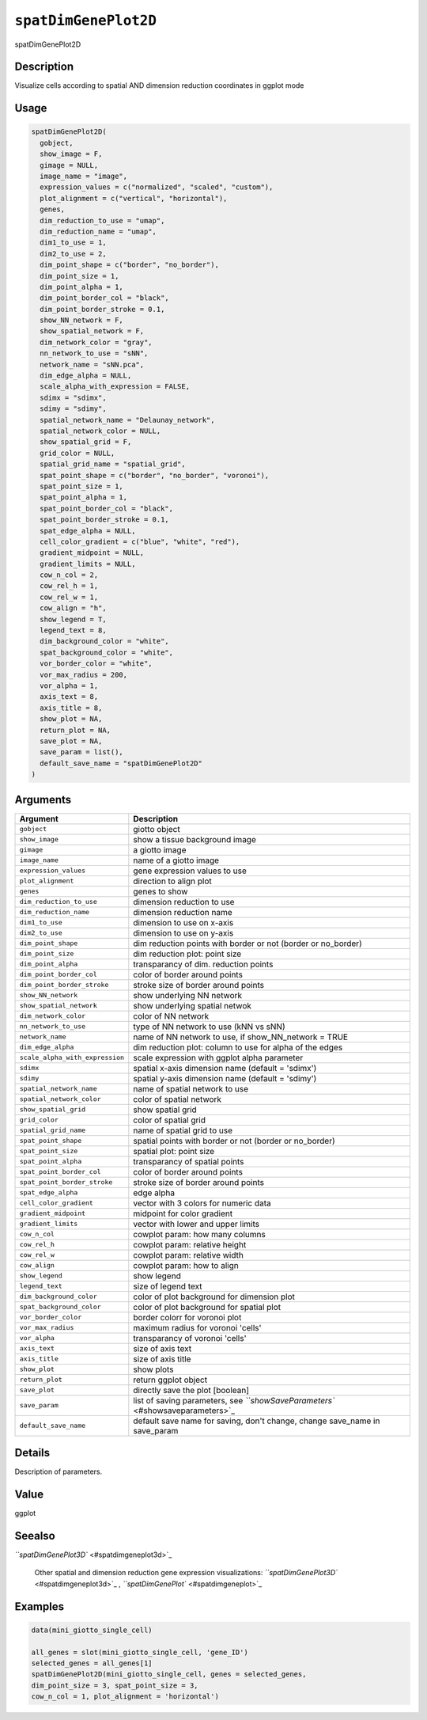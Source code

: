 
``spatDimGenePlot2D``
=========================

spatDimGenePlot2D

Description
-----------

Visualize cells according to spatial AND dimension reduction coordinates in ggplot mode

Usage
-----

.. code-block:: r

   spatDimGenePlot2D(
     gobject,
     show_image = F,
     gimage = NULL,
     image_name = "image",
     expression_values = c("normalized", "scaled", "custom"),
     plot_alignment = c("vertical", "horizontal"),
     genes,
     dim_reduction_to_use = "umap",
     dim_reduction_name = "umap",
     dim1_to_use = 1,
     dim2_to_use = 2,
     dim_point_shape = c("border", "no_border"),
     dim_point_size = 1,
     dim_point_alpha = 1,
     dim_point_border_col = "black",
     dim_point_border_stroke = 0.1,
     show_NN_network = F,
     show_spatial_network = F,
     dim_network_color = "gray",
     nn_network_to_use = "sNN",
     network_name = "sNN.pca",
     dim_edge_alpha = NULL,
     scale_alpha_with_expression = FALSE,
     sdimx = "sdimx",
     sdimy = "sdimy",
     spatial_network_name = "Delaunay_network",
     spatial_network_color = NULL,
     show_spatial_grid = F,
     grid_color = NULL,
     spatial_grid_name = "spatial_grid",
     spat_point_shape = c("border", "no_border", "voronoi"),
     spat_point_size = 1,
     spat_point_alpha = 1,
     spat_point_border_col = "black",
     spat_point_border_stroke = 0.1,
     spat_edge_alpha = NULL,
     cell_color_gradient = c("blue", "white", "red"),
     gradient_midpoint = NULL,
     gradient_limits = NULL,
     cow_n_col = 2,
     cow_rel_h = 1,
     cow_rel_w = 1,
     cow_align = "h",
     show_legend = T,
     legend_text = 8,
     dim_background_color = "white",
     spat_background_color = "white",
     vor_border_color = "white",
     vor_max_radius = 200,
     vor_alpha = 1,
     axis_text = 8,
     axis_title = 8,
     show_plot = NA,
     return_plot = NA,
     save_plot = NA,
     save_param = list(),
     default_save_name = "spatDimGenePlot2D"
   )

Arguments
---------

.. list-table::
   :header-rows: 1

   * - Argument
     - Description
   * - ``gobject``
     - giotto object
   * - ``show_image``
     - show a tissue background image
   * - ``gimage``
     - a giotto image
   * - ``image_name``
     - name of a giotto image
   * - ``expression_values``
     - gene expression values to use
   * - ``plot_alignment``
     - direction to align plot
   * - ``genes``
     - genes to show
   * - ``dim_reduction_to_use``
     - dimension reduction to use
   * - ``dim_reduction_name``
     - dimension reduction name
   * - ``dim1_to_use``
     - dimension to use on x-axis
   * - ``dim2_to_use``
     - dimension to use on y-axis
   * - ``dim_point_shape``
     - dim reduction points with border or not (border or no_border)
   * - ``dim_point_size``
     - dim reduction plot: point size
   * - ``dim_point_alpha``
     - transparancy of dim. reduction points
   * - ``dim_point_border_col``
     - color of border around points
   * - ``dim_point_border_stroke``
     - stroke size of border around points
   * - ``show_NN_network``
     - show underlying NN network
   * - ``show_spatial_network``
     - show underlying spatial netwok
   * - ``dim_network_color``
     - color of NN network
   * - ``nn_network_to_use``
     - type of NN network to use (kNN vs sNN)
   * - ``network_name``
     - name of NN network to use, if show_NN_network = TRUE
   * - ``dim_edge_alpha``
     - dim reduction plot: column to use for alpha of the edges
   * - ``scale_alpha_with_expression``
     - scale expression with ggplot alpha parameter
   * - ``sdimx``
     - spatial x-axis dimension name (default = 'sdimx')
   * - ``sdimy``
     - spatial y-axis dimension name (default = 'sdimy')
   * - ``spatial_network_name``
     - name of spatial network to use
   * - ``spatial_network_color``
     - color of spatial network
   * - ``show_spatial_grid``
     - show spatial grid
   * - ``grid_color``
     - color of spatial grid
   * - ``spatial_grid_name``
     - name of spatial grid to use
   * - ``spat_point_shape``
     - spatial points with border or not (border or no_border)
   * - ``spat_point_size``
     - spatial plot: point size
   * - ``spat_point_alpha``
     - transparancy of spatial points
   * - ``spat_point_border_col``
     - color of border around points
   * - ``spat_point_border_stroke``
     - stroke size of border around points
   * - ``spat_edge_alpha``
     - edge alpha
   * - ``cell_color_gradient``
     - vector with 3 colors for numeric data
   * - ``gradient_midpoint``
     - midpoint for color gradient
   * - ``gradient_limits``
     - vector with lower and upper limits
   * - ``cow_n_col``
     - cowplot param: how many columns
   * - ``cow_rel_h``
     - cowplot param: relative height
   * - ``cow_rel_w``
     - cowplot param: relative width
   * - ``cow_align``
     - cowplot param: how to align
   * - ``show_legend``
     - show legend
   * - ``legend_text``
     - size of legend text
   * - ``dim_background_color``
     - color of plot background for dimension plot
   * - ``spat_background_color``
     - color of plot background for spatial plot
   * - ``vor_border_color``
     - border colorr for voronoi plot
   * - ``vor_max_radius``
     - maximum radius for voronoi 'cells'
   * - ``vor_alpha``
     - transparancy of voronoi 'cells'
   * - ``axis_text``
     - size of axis text
   * - ``axis_title``
     - size of axis title
   * - ``show_plot``
     - show plots
   * - ``return_plot``
     - return ggplot object
   * - ``save_plot``
     - directly save the plot [boolean]
   * - ``save_param``
     - list of saving parameters, see `\ ``showSaveParameters`` <#showsaveparameters>`_
   * - ``default_save_name``
     - default save name for saving, don't change, change save_name in save_param


Details
-------

Description of parameters.

Value
-----

ggplot

Seealso
-------

`\ ``spatDimGenePlot3D`` <#spatdimgeneplot3d>`_ 

 Other spatial and dimension reduction gene expression visualizations:
 `\ ``spatDimGenePlot3D`` <#spatdimgeneplot3d>`_ ,
 `\ ``spatDimGenePlot`` <#spatdimgeneplot>`_

Examples
--------

.. code-block:: r

   data(mini_giotto_single_cell)

   all_genes = slot(mini_giotto_single_cell, 'gene_ID')
   selected_genes = all_genes[1]
   spatDimGenePlot2D(mini_giotto_single_cell, genes = selected_genes,
   dim_point_size = 3, spat_point_size = 3,
   cow_n_col = 1, plot_alignment = 'horizontal')
